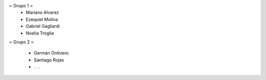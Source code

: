 = Grupo 1 =
 * Mariano Alvarez 
 
 * Ezequiel Molina 
 
 * Gabriel Gagliardi
 
 * Noelia Troglia 
 

= Grupo 2 =

 * Germán Ontivero
 
 * Santiago Rojas 
 
 * . . .
